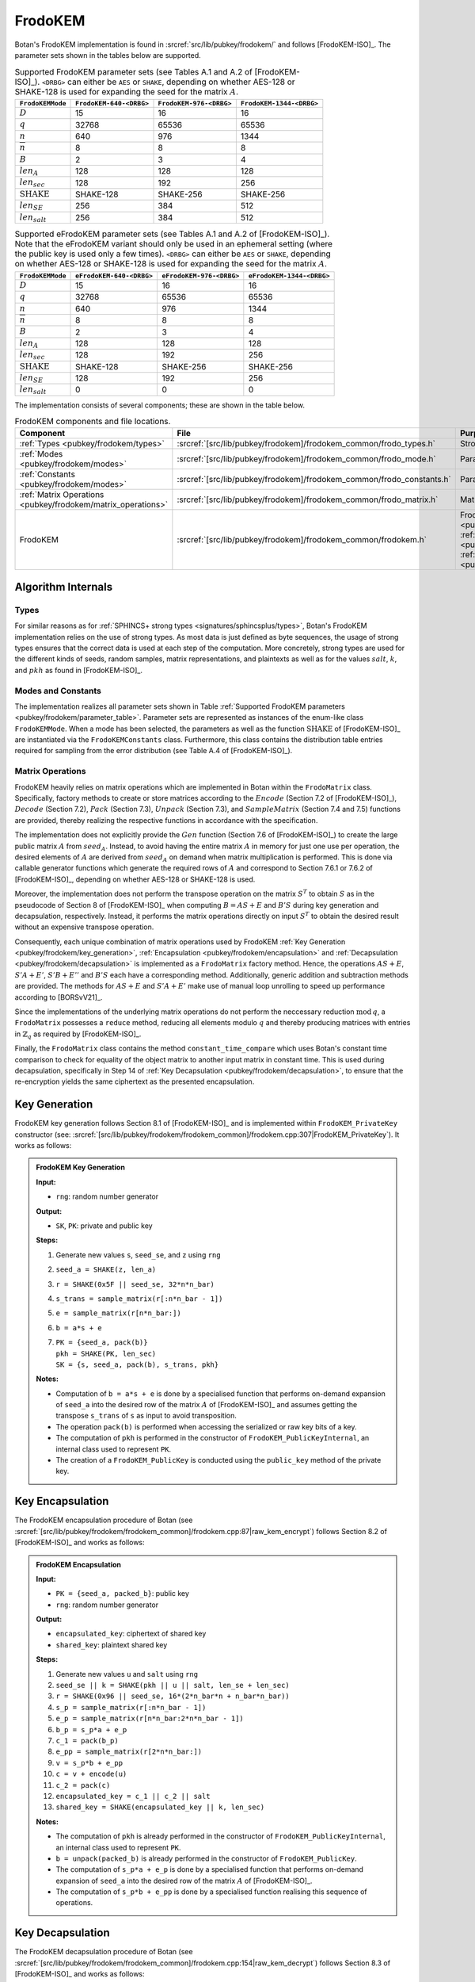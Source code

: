 .. _pubkey/frodokem:

FrodoKEM
=================

Botan's FrodoKEM implementation is found in
:srcref:`src/lib/pubkey/frodokem/` and follows [FrodoKEM-ISO]_.
The parameter sets shown in the tables below are supported.

.. _pubkey/frodokem/parameter_table:

.. table::  Supported FrodoKEM parameter sets (see Tables A.1 and A.2 of [FrodoKEM-ISO]_). ``<DRBG>`` can either be ``AES`` or ``SHAKE``, depending on whether AES-128 or SHAKE-128 is used for expanding the seed for the matrix :math:`A`.

   +----------------------+--------------------------+-------------------------+--------------------------+
   | ``FrodoKEMMode``     | ``FrodoKEM-640-<DRBG>``  | ``FrodoKEM-976-<DRBG>`` | ``FrodoKEM-1344-<DRBG>`` |
   +======================+==========================+=========================+==========================+
   | :math:`D`            | 15                       | 16                      | 16                       |
   +----------------------+--------------------------+-------------------------+--------------------------+
   | :math:`q`            | 32768                    | 65536                   | 65536                    |
   +----------------------+--------------------------+-------------------------+--------------------------+
   | :math:`n`            | 640                      | 976                     | 1344                     |
   +----------------------+--------------------------+-------------------------+--------------------------+
   | :math:`\overline{n}` | 8                        | 8                       | 8                        |
   +----------------------+--------------------------+-------------------------+--------------------------+
   | :math:`B`            | 2                        | 3                       | 4                        |
   +----------------------+--------------------------+-------------------------+--------------------------+
   | :math:`len_A`        | 128                      | 128                     | 128                      |
   +----------------------+--------------------------+-------------------------+--------------------------+
   | :math:`len_{sec}`    | 128                      | 192                     | 256                      |
   +----------------------+--------------------------+-------------------------+--------------------------+
   | :math:`\text{SHAKE}` | SHAKE-128                | SHAKE-256               | SHAKE-256                |
   +----------------------+--------------------------+-------------------------+--------------------------+
   | :math:`len_{SE}`     | 256                      | 384                     | 512                      |
   +----------------------+--------------------------+-------------------------+--------------------------+
   | :math:`len_{salt}`   | 256                      | 384                     | 512                      |
   +----------------------+--------------------------+-------------------------+--------------------------+

.. table::  Supported eFrodoKEM parameter sets (see Tables A.1 and A.2 of [FrodoKEM-ISO]_). Note that the eFrodoKEM variant should only be used in an ephemeral setting (where the public key is used only a few times). ``<DRBG>`` can either be ``AES`` or ``SHAKE``, depending on whether AES-128 or SHAKE-128 is used for expanding the seed for the matrix :math:`A`.

   +----------------------+--------------------------+--------------------------+---------------------------+
   | ``FrodoKEMMode``     | ``eFrodoKEM-640-<DRBG>`` | ``eFrodoKEM-976-<DRBG>`` | ``eFrodoKEM-1344-<DRBG>`` |
   +======================+==========================+==========================+===========================+
   | :math:`D`            | 15                       | 16                       | 16                        |
   +----------------------+--------------------------+--------------------------+---------------------------+
   | :math:`q`            | 32768                    | 65536                    | 65536                     |
   +----------------------+--------------------------+--------------------------+---------------------------+
   | :math:`n`            | 640                      | 976                      | 1344                      |
   +----------------------+--------------------------+--------------------------+---------------------------+
   | :math:`\overline{n}` | 8                        | 8                        | 8                         |
   +----------------------+--------------------------+--------------------------+---------------------------+
   | :math:`B`            | 2                        | 3                        | 4                         |
   +----------------------+--------------------------+--------------------------+---------------------------+
   | :math:`len_A`        | 128                      | 128                      | 128                       |
   +----------------------+--------------------------+--------------------------+---------------------------+
   | :math:`len_{sec}`    | 128                      | 192                      | 256                       |
   +----------------------+--------------------------+--------------------------+---------------------------+
   | :math:`\text{SHAKE}` | SHAKE-128                | SHAKE-256                | SHAKE-256                 |
   +----------------------+--------------------------+--------------------------+---------------------------+
   | :math:`len_{SE}`     | 128                      | 192                      | 256                       |
   +----------------------+--------------------------+--------------------------+---------------------------+
   | :math:`len_{salt}`   | 0                        | 0                        | 0                         |
   +----------------------+--------------------------+--------------------------+---------------------------+


The implementation consists of several components; these are shown in the table below.

.. _pubkey/frodokem/component_table:

.. table::  FrodoKEM components and file locations.

   +----------------------------------------------------------------+-----------------------------------------------------------------------+----------------------------------------------------------------------------------------------------------------------------------------------------------------------------------------+
   | Component                                                      | File                                                                  | Purpose                                                                                                                                                                                |
   +================================================================+=======================================================================+========================================================================================================================================================================================+
   | :ref:`Types <pubkey/frodokem/types>`                           | :srcref:`[src/lib/pubkey/frodokem]/frodokem_common/frodo_types.h`     | Strong types                                                                                                                                                                           |
   +----------------------------------------------------------------+-----------------------------------------------------------------------+----------------------------------------------------------------------------------------------------------------------------------------------------------------------------------------+
   | :ref:`Modes <pubkey/frodokem/modes>`                           | :srcref:`[src/lib/pubkey/frodokem]/frodokem_common/frodo_mode.h`      | Parameter set representation                                                                                                                                                           |
   +----------------------------------------------------------------+-----------------------------------------------------------------------+----------------------------------------------------------------------------------------------------------------------------------------------------------------------------------------+
   | :ref:`Constants <pubkey/frodokem/modes>`                       | :srcref:`[src/lib/pubkey/frodokem]/frodokem_common/frodo_constants.h` | Parameter set instantiations                                                                                                                                                           |
   +----------------------------------------------------------------+-----------------------------------------------------------------------+----------------------------------------------------------------------------------------------------------------------------------------------------------------------------------------+
   | :ref:`Matrix Operations <pubkey/frodokem/matrix_operations>`   | :srcref:`[src/lib/pubkey/frodokem]/frodokem_common/frodo_matrix.h`    | Matrices and operations on them                                                                                                                                                        |
   +----------------------------------------------------------------+-----------------------------------------------------------------------+----------------------------------------------------------------------------------------------------------------------------------------------------------------------------------------+
   | FrodoKEM                                                       | :srcref:`[src/lib/pubkey/frodokem]/frodokem_common/frodokem.h`        | FrodoKEM :ref:`Key Generation <pubkey/frodokem/key_generation>`, :ref:`Encapsulation <pubkey/frodokem/encapsulation>`, :ref:`Decapsulation <pubkey/frodokem/decapsulation>`            |
   +----------------------------------------------------------------+-----------------------------------------------------------------------+----------------------------------------------------------------------------------------------------------------------------------------------------------------------------------------+

Algorithm Internals
-------------------

..  _pubkey/frodokem/types:

Types
^^^^^

For similar reasons as for :ref:`SPHINCS+ strong types <signatures/sphincsplus/types>`,
Botan's FrodoKEM implementation relies on the use of strong types.
As most data is just defined as byte sequences, the usage of strong types ensures that
the correct data is used at each step of the computation.
More concretely, strong types are used for the different kinds of seeds, random samples, matrix
representations, and plaintexts as well as for the values
:math:`salt`, :math:`k`, and :math:`pkh` as found in [FrodoKEM-ISO]_.

..  _pubkey/frodokem/modes:

Modes and Constants
^^^^^^^^^^^^^^^^^^^

The implementation realizes all parameter sets shown in Table
:ref:`Supported FrodoKEM parameters <pubkey/frodokem/parameter_table>`.
Parameter sets are represented as instances of the enum-like class ``FrodoKEMMode``.
When a mode has been selected, the parameters as well as the function :math:`\text{SHAKE}` of [FrodoKEM-ISO]_ are instantiated
via the ``FrodoKEMConstants`` class. Furthermore, this class contains
the distribution table entries required for sampling from the error distribution (see Table A.4 of [FrodoKEM-ISO]_).

..  _pubkey/frodokem/matrix_operations:

Matrix Operations
^^^^^^^^^^^^^^^^^

FrodoKEM heavily relies on matrix operations which are implemented in Botan
within the ``FrodoMatrix`` class. Specifically, factory methods to create or store matrices
according to the :math:`Encode` (Section 7.2 of [FrodoKEM-ISO]_),
:math:`Decode` (Section 7.2), :math:`Pack` (Section 7.3), :math:`Unpack` (Section 7.3),
and :math:`SampleMatrix` (Section 7.4 and 7.5) functions are provided, thereby realizing
the respective functions in accordance with the specification.

The implementation does not explicitly provide the :math:`Gen` function (Section 7.6
of [FrodoKEM-ISO]_) to create the large public matrix :math:`A` from :math:`seed_A`.
Instead, to avoid having the entire matrix :math:`A` in memory for just one use per operation,
the desired elements of :math:`A` are derived from :math:`seed_A` on demand when matrix
multiplication is performed. This is done via callable generator functions which generate
the required rows of :math:`A` and correspond to
Section 7.6.1 or 7.6.2 of [FrodoKEM-ISO]_, depending on whether AES-128 or SHAKE-128 is used.

Moreover, the implementation does not perform the transpose operation on the matrix
:math:`S^T` to obtain :math:`S` as in the pseudocode of Section 8 of [FrodoKEM-ISO]_
when computing :math:`B = AS + E` and :math:`B'S` during key generation and decapsulation, respectively. Instead, it performs
the matrix operations directly on input :math:`S^T` to obtain the desired result
without an expensive transpose operation.

Consequently, each unique combination of matrix operations used by FrodoKEM
:ref:`Key Generation <pubkey/frodokem/key_generation>`,
:ref:`Encapsulation <pubkey/frodokem/encapsulation>` and
:ref:`Decapsulation <pubkey/frodokem/decapsulation>` is implemented as a
``FrodoMatrix`` factory method. Hence, the operations :math:`AS + E`, :math:`S'A + E'`,
:math:`S'B + E''` and :math:`B'S` each have a corresponding method. Additionally, generic
addition and subtraction methods are provided.
The methods for :math:`AS + E` and :math:`S'A + E'` make use of manual loop unrolling
to speed up performance according to [BORSvV21]_.

Since the implementations of the underlying matrix operations
do not perform the neccessary reduction :math:`\text{mod}\, q`, a ``FrodoMatrix``
possesses a ``reduce`` method, reducing all elements modulo :math:`q` and thereby
producing matrices with entries in :math:`\mathbb{Z}_q` as required by [FrodoKEM-ISO]_.

Finally, the ``FrodoMatrix`` class contains the method ``constant_time_compare``
which uses Botan's constant time comparison to check for equality of the object
matrix to another input matrix in constant time. This is used during
decapsulation, specifically in Step 14 of :ref:`Key Decapsulation
<pubkey/frodokem/decapsulation>`, to ensure that the re-encryption yields the
same ciphertext as the presented encapsulation.

..  _pubkey/frodokem/key_generation:

Key Generation
--------------

FrodoKEM key generation follows Section 8.1 of [FrodoKEM-ISO]_ and is
implemented within ``FrodoKEM_PrivateKey`` constructor (see: :srcref:`[src/lib/pubkey/frodokem/frodokem_common]/frodokem.cpp:307|FrodoKEM_PrivateKey`).
It works as follows:

.. admonition:: FrodoKEM Key Generation

   **Input:**

   -  ``rng``: random number generator

   **Output:**

   -  ``SK``, ``PK``: private and public key

   **Steps:**

   1. Generate new values ``s``, ``seed_se``, and ``z`` using ``rng``
   2. ``seed_a = SHAKE(z, len_a)``
   3. ``r = SHAKE(0x5F || seed_se, 32*n*n_bar)``
   4. ``s_trans = sample_matrix(r[:n*n_bar - 1])``
   5. ``e = sample_matrix(r[n*n_bar:])``
   6. ``b = a*s + e``
   7. | ``PK = {seed_a, pack(b)}``
      | ``pkh = SHAKE(PK, len_sec)``
      | ``SK = {s, seed_a, pack(b), s_trans, pkh}``

   **Notes:**

   - Computation of ``b = a*s + e`` is done by a specialised function that performs on-demand
     expansion of ``seed_a`` into the desired row of the matrix :math:`A` of [FrodoKEM-ISO]_
     and assumes getting the transpose ``s_trans`` of ``s`` as input to avoid transposition.
   - The operation ``pack(b)`` is performed when accessing the serialized or raw key bits of
     a key.
   - The computation of ``pkh`` is performed in the constructor of ``FrodoKEM_PublicKeyInternal``,
     an internal class used to represent ``PK``.
   - The creation of a ``FrodoKEM_PublicKey`` is conducted using the
     ``public_key`` method of the private key.

..  _pubkey/frodokem/encapsulation:

Key Encapsulation
-----------------

The FrodoKEM encapsulation procedure of Botan (see :srcref:`[src/lib/pubkey/frodokem/frodokem_common]/frodokem.cpp:87|raw_kem_encrypt`) follows Section 8.2 of [FrodoKEM-ISO]_ and
works as follows:

.. admonition:: FrodoKEM Encapsulation

   **Input:**

   - ``PK = {seed_a, packed_b}``: public key
   - ``rng``: random number generator

   **Output:**

   - ``encapsulated_key``: ciphertext of shared key
   - ``shared_key``: plaintext shared key

   **Steps:**

   1. Generate new values ``u`` and ``salt`` using ``rng``
   2.  ``seed_se || k = SHAKE(pkh || u || salt, len_se + len_sec)``
   3. ``r = SHAKE(0x96 || seed_se, 16*(2*n_bar*n + n_bar*n_bar))``
   4. ``s_p = sample_matrix(r[:n*n_bar - 1])``
   5. ``e_p = sample_matrix(r[n*n_bar:2*n*n_bar - 1])``
   6. ``b_p = s_p*a + e_p``
   7. ``c_1 = pack(b_p)``
   8. ``e_pp = sample_matrix(r[2*n*n_bar:])``
   9.  ``v = s_p*b + e_pp``
   10. ``c = v + encode(u)``
   11. ``c_2 = pack(c)``
   12. ``encapsulated_key = c_1 || c_2 || salt``
   13. ``shared_key = SHAKE(encapsulated_key || k, len_sec)``

   **Notes:**

   - The computation of ``pkh`` is already performed in the constructor of ``FrodoKEM_PublicKeyInternal``,
     an internal class used to represent ``PK``.
   - ``b = unpack(packed_b)`` is already performed in the constructor of ``FrodoKEM_PublicKey``.
   - The computation of ``s_p*a + e_p`` is done by a specialised function that performs on-demand
     expansion of ``seed_a`` into the desired row of the matrix :math:`A` of [FrodoKEM-ISO]_.
   - The computation of ``s_p*b + e_pp`` is done by a specialised function realising this sequence
     of operations.

..  _pubkey/frodokem/decapsulation:

Key Decapsulation
-----------------

The FrodoKEM decapsulation procedure of Botan (see :srcref:`[src/lib/pubkey/frodokem/frodokem_common]/frodokem.cpp:154|raw_kem_decrypt`) follows Section 8.3 of [FrodoKEM-ISO]_ and
works as follows:

.. admonition:: FrodoKEM Decapsulation

   **Input:**

   -  ``SK = {s, seed_a, packed_b, s_trans, pkh}``: secret key
   -  ``encap_key = c_1 || c_2 || salt``: encapsulated key bytes

   **Output:**

   -  ``shared_key``: shared key

   **Steps:**

   1. ``b_p = unpack(c_1, n_bar, n)``
   2. ``c = unpack(c_2, n_bar, n_bar)``
   3. ``m = c - b_p*s``
   4. ``seed_u_p = decode(m)``
   5.  ``seed_se_p || k_p = SHAKE(pkh || seed_u_p || salt, len_se + len_sec)``
   6. ``r = SHAKE(0x96 || seed_se_p, 16*(2*n_bar*n + n_bar*n_bar))``
   7. ``s_p = sample_matrix(r[:n*n_bar - 1])``
   8. ``e_p = sample_matrix(r[n*n_bar:2*n*n_bar - 1])``
   9.  ``b_pp = s_p*a + e_p``
   10. ``e_pp = sample_matrix(r[2*n*n_bar:])``
   11. ``v = s_p*b + e_pp``
   12. ``c_p = v + encode(seed_u_p)``
   13. ``b_pp.reduce()`` and ``c_p.reduce()``
   14. If ``b_p = b_pp`` and ``c = c_p`` set ``k_bar = k_p``, otherwise set ``k_bar = s``
   15. ``shared_key = SHAKE(encap_key || k_bar, len_sec)``

   **Notes:**

   - The computation of ``b_p*s`` is done by a specialised function working on the input ``s_trans``.
   - The computations of ``s_p*a + e_p`` and ``s_p*b + e_pp`` are done by specialised functions,
     as noted in :ref:`FrodoKEM Encapsulation <pubkey/frodokem/encapsulation>`.
   - ``b = unpack(packed_b)`` is already performed in the constructor of ``FrodoKEM_PrivateKey``.
   - ``b_pp`` and ``c_p`` require manual reduction in Step 13 because ``b_p`` and ``c`` are
     already reduced due to the packing operations. This is the only time where a
     reduction needs to be implemented.
   - Comparisons and assignments of Step 14 are performed in constant time (CT) using Botan's CT
     utilities (CT comparisons of ``b_p = b_pp`` and ``c = c_p`` via
     ``FrodoMatrix.constant_time_compare``, a CT logical AND of the result,
     and a CT conditional select to set ``k_bar``).

